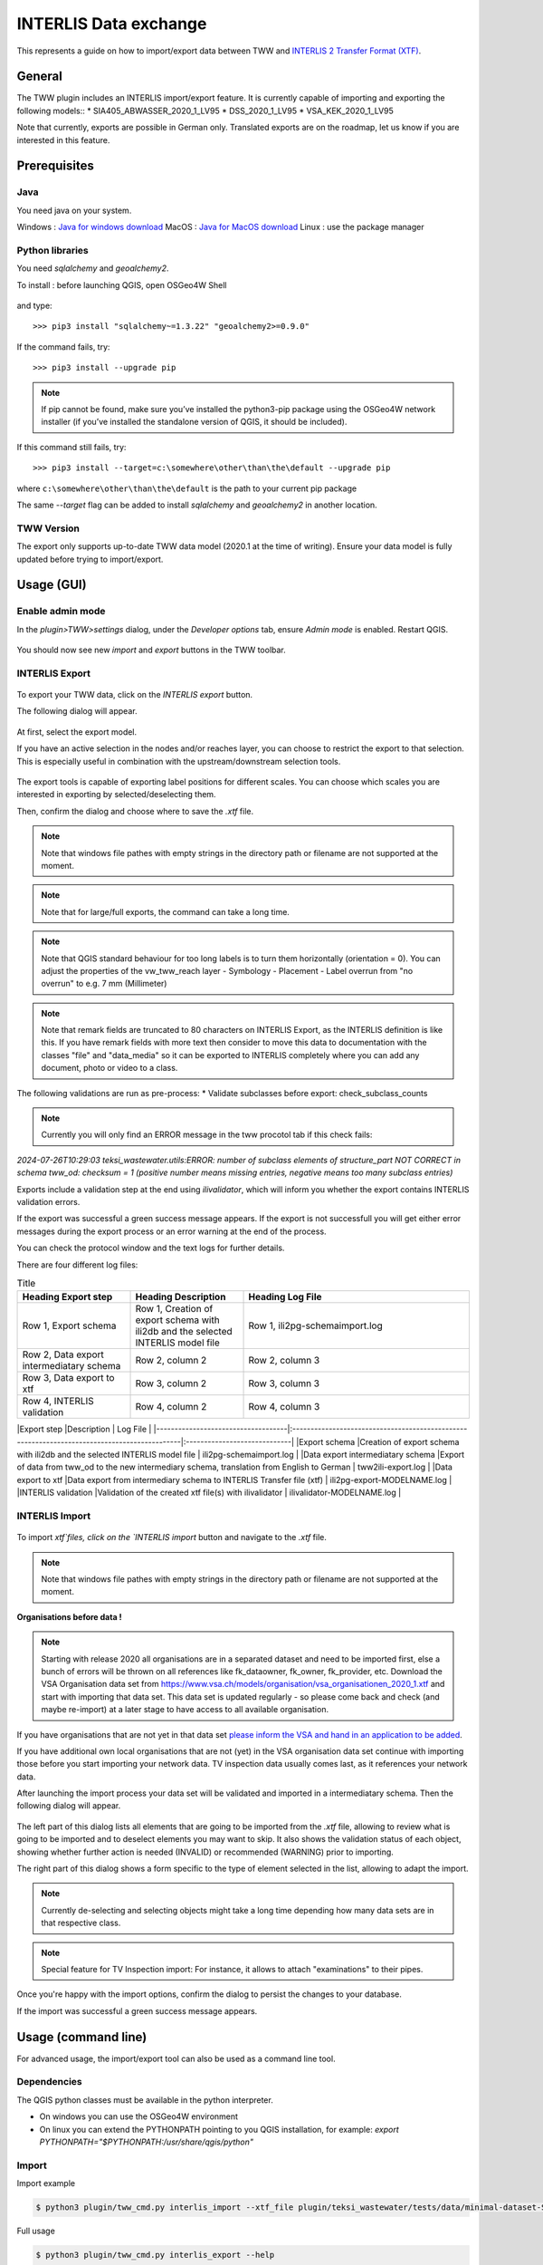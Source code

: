 INTERLIS Data exchange
======================

This represents a guide on how to import/export data between TWW and `INTERLIS 2 Transfer Format (XTF) <https://www.interlis.ch>`_.


General
^^^^^^^^^^^^^

The TWW plugin includes an INTERLIS import/export feature.
It is currently capable of importing and exporting the following models::
* SIA405_ABWASSER_2020_1_LV95
* DSS_2020_1_LV95
* VSA_KEK_2020_1_LV95

Note that currently, exports are possible in German only. Translated exports are on the roadmap, let us know if you are interested in this feature.

Prerequisites
^^^^^^^^^^^^^^

Java
--------
You need java on your system.

Windows : `Java for windows download <https://javadl.oracle.com/webapps/download/AutoDL?BundleId=245058_d3c52aa6bfa54d3ca74e617f18309292>`_
MacOS : `Java for MacOS download <https://javadl.oracle.com/webapps/download/AutoDL?BundleId=245051_d3c52aa6bfa54d3ca74e617f18309292>`_
Linux : use the package manager

Python libraries
-----------------
You need `sqlalchemy` and `geoalchemy2`.

To install : before launching QGIS, open OSGeo4W Shell

.. figure:: images/osgeo4wshell.jpg

and type::

   >>> pip3 install "sqlalchemy~=1.3.22" "geoalchemy2>=0.9.0"

If the command fails, try::

   >>> pip3 install --upgrade pip

.. note:: If pip cannot be found, make sure you’ve installed the python3-pip package using the OSGeo4W network installer (if you’ve installed the standalone version of QGIS, it should be included).

If this command still fails, try::

  >>> pip3 install --target=c:\somewhere\other\than\the\default --upgrade pip

where ``c:\somewhere\other\than\the\default`` is the path to your current pip package

The same `--target` flag can be added to install `sqlalchemy` and `geoalchemy2` in another location.


TWW Version
-------------
The export only supports up-to-date TWW data model (2020.1 at the time of writing). Ensure your data model is fully updated before trying to import/export.


Usage (GUI)
^^^^^^^^^^^^^

Enable admin mode
-------------------------------------------------

In the `plugin>TWW>settings` dialog, under the `Developer options` tab, ensure `Admin mode` is enabled. Restart QGIS.

.. figure:: images/settings_dialog.png

You should now see new `import` and `export` buttons in the TWW toolbar.

.. figure:: images/toolbar.png

INTERLIS Export
-------------------------------------------------

.. figure:: images/tww_interlis_export_button.png

To export your TWW data, click on the `INTERLIS export` button.


The following dialog will appear.

.. figure:: images/tww_interlis_export.png

At first, select the export model.

If you have an active selection in the nodes and/or reaches layer, you can choose to restrict the export to that selection. This is especially useful in combination with the upstream/downstream selection tools.

.. figure:: images/tww_interlis_export_selection.png

The export tools is capable of exporting label positions for different scales. You can choose which scales you are interested in exporting by selected/deselecting them.

Then, confirm the dialog and choose where to save the `.xtf` file.

.. note:: Note that windows file pathes with empty strings in the directory path or filename are not supported at the moment.

.. note:: Note that for large/full exports, the command can take a long time.

.. note:: Note that QGIS standard behaviour for too long labels is to turn them horizontally (orientation = 0). You can adjust the properties of the vw_tww_reach layer - Symbology - Placement - Label overrun from "no overrun" to e.g. 7 mm (Millimeter)

.. figure:: images/layer_vw_tww_reach_label_overrun.png


.. note:: Note that remark fields are truncated to 80 characters on INTERLIS Export, as the INTERLIS definition is like this. If you have remark fields with more text then consider to move this data to documentation with the classes "file" and "data_media" so it can be exported to INTERLIS completely where you can add any document, photo or video to a class.

The following validations are run as pre-process:
* Validate subclasses before export: check_subclass_counts

.. note:: Currently you will only find an ERROR message in the tww procotol tab if this check fails:
`2024-07-26T10:29:03        teksi_wastewater.utils:ERROR: number of subclass elements of structure_part NOT CORRECT in schema tww_od: checksum = 1 (positive number means missing entries, negative means too many subclass entries)`


Exports include a validation step at the end using `ilivalidator`, which will inform you whether the export contains INTERLIS validation errors.

If the export was successful a green success message appears.
If the export is not successfull you will get either error messages during the export process or an error warning at the end of the process.

You can check the protocol window and the text logs for further details.

There are four different log files:

.. list-table:: Title
   :widths: 25 25 50
   :header-rows: 1

   * - Heading Export step
     - Heading Description
     - Heading Log File
   * - Row 1, Export schema
     - Row 1, Creation of export schema with ili2db and the selected INTERLIS model file
     - Row 1, ili2pg-schemaimport.log
   * - Row 2, Data export intermediatary schema
     - Row 2, column 2
     - Row 2, column 3
   * - Row 3, Data export to xtf
     - Row 3, column 2
     - Row 3, column 3
   * - Row 4, INTERLIS validation
     - Row 4, column 2
     - Row 4, column 3


|Export step                         |Description                                                                                   | Log File                     |
|------------------------------------|:---------------------------------------------------------------------------------------------|:-----------------------------|
|Export schema                       |Creation of export schema with ili2db and the selected INTERLIS model file                    | ili2pg-schemaimport.log     |
|Data export intermediatary schema   |Export of data from tww_od to the new intermediary schema, translation from English to German | tww2ili-export.log          |
|Data export to xtf                  |Data export from intermediary schema to INTERLIS Transfer file (xtf)                          | ili2pg-export-MODELNAME.log |
|INTERLIS validation                 |Validation of the created xtf file(s) with ilivalidator                                       | ilivalidator-MODELNAME.log  |



INTERLIS Import
-------------------------------------------------

.. figure:: images/tww_interlis_import_button.png

To import `xtf`files, click on the `INTERLIS import` button and navigate to the `.xtf` file.

.. note:: Note that windows file pathes with empty strings in the directory path or filename are not supported at the moment.

**Organisations before data !**

.. note:: Starting with release 2020 all organisations are in a separated dataset and need to be imported first, else a bunch of errors will be thrown on all references like fk_dataowner, fk_owner, fk_provider, etc. Download the VSA Organisation data set from https://www.vsa.ch/models/organisation/vsa_organisationen_2020_1.xtf and start with importing that data set. This data set is updated regularly - so please come back and check (and maybe re-import) at a later stage to have access to all available organisation.

If you have organisations that are not yet in that data set `please inform the VSA and hand in an application to be added <https://vsa.ch/fachbereiche-cc/siedlungsentwaesserung/generelle-entwaesserungsplanung/datenmanagement/#Organisationstabelle>`_.


If you have additional own local organisations that are not (yet) in the VSA organisation data set continue with importing those before you start importing your network data. TV inspection data usually comes last, as it references your network data.

After launching the import process your data set will be validated and imported in a intermediatary schema. Then the following dialog will appear.

.. figure:: images/import_dialog.png

The left part of this dialog lists all elements that are going to be imported from the `.xtf` file, allowing to review what is going to be imported and to deselect elements you may want to skip. It also shows the validation status of each object, showing whether further action is needed (INVALID) or recommended (WARNING) prior to importing.

The right part of this dialog shows a form specific to the type of element selected in the list, allowing to adapt the import.

.. note:: Currently de-selecting and selecting objects might take a long time depending how many data sets are in that respective class.

.. note:: Special feature for TV Inspection import: For instance, it allows to attach "examinations" to their pipes.

Once you're happy with the import options, confirm the dialog to persist the changes to your database.

If the import was successful a green success message appears.



Usage (command line)
^^^^^^^^^^^^^^^^^^^^^^

For advanced usage, the import/export tool can also be used as a command line tool.

Dependencies
--------------

The QGIS python classes must be available in the python interpreter.

* On windows you can use the OSGeo4W environment
* On linux you can extend the PYTHONPATH pointing to you QGIS installation, for example: `export PYTHONPATH="$PYTHONPATH:/usr/share/qgis/python"`

Import
--------

Import example

.. code-block:: shell-session

   $ python3 plugin/tww_cmd.py interlis_import --xtf_file plugin/teksi_wastewater/tests/data/minimal-dataset-SIA405-ABWASSER.xtf --pgservice pg_tww

Full usage

.. code-block:: shell-session

   $ python3 plugin/tww_cmd.py interlis_export --help

   usage: tww_cmd.py interlis_export [-h] --xtf_file XTF_FILE [--selection SELECTION] [--export_model {SIA405_ABWASSER_2020_1_LV95,DSS_2020_1_LV95,VSA_KEK_2020_1_LV95}] [--logs_next_to_file]
                                                  [--label_scale_pipeline_registry_1_1000] [--label_scale_network_plan_1_500] [--label_scale_overviewmap_1_10000] [--label_scale_overviewmap_1_5000]
                                                  [--label_scale_overviewmap_1_2000] [--selected_ids SELECTED_IDS] [--pgservice PGSERVICE] [--pghost PGHOST] [--pgport PGPORT] [--pgdatabase PGDATABASE]
                                                  [--pguser PGUSER] [--pgpass PGPASS]

   options:
     -h, --help            show this help message and exit
     --xtf_file XTF_FILE   XTF outup file
     --selection SELECTION
                           if provided, limits the export to networkelements that are provided in the selection (comma separated list of ids)
     --export_model {SIA405_ABWASSER_2020_1_LV95,DSS_2020_1_LV95,VSA_KEK_2020_1_LV95}
                           Model to export (default: DSS_2020_1_LV95)
     --logs_next_to_file   Put log files next to XTF output file
     --label_scale_pipeline_registry_1_1000
                           Export labels in scale 1:1'000, can be combined with other scales (Leitungskataster/Cadastre des conduites souterraines)
     --label_scale_network_plan_1_500
                           Export labels in scale 1:500, can be combined with other scales (Werkplan/Plan de reseau)
     --label_scale_overviewmap_1_10000
                           Export labels in scale 1:10'000, can be combined with other scales (Uebersichtsplan/Plan d'ensemble)
     --label_scale_overviewmap_1_5000
                           Export labels in scale 1:5'000, can be combined with other scales (Uebersichtsplan/Plan d'ensemble)
     --label_scale_overviewmap_1_2000
                           Export labels in scale 1:2'000, can be combined with other scales (Uebersichtsplan/Plan d'ensemble)
     --selected_ids SELECTED_IDS
                           If provided, limits the export to networkelements that are provided in the selection (comma separated list of ids)
     --pgservice PGSERVICE
                           Postgres service name
     --pghost PGHOST       Postgres host
     --pgport PGPORT       Postgres port
     --pgdatabase PGDATABASE
                           Postgres database
     --pguser PGUSER       Postgres user
     --pgpass PGPASS       Postgres password

Export
--------

Export example

.. code-block:: shell-session

   python3 plugin/tww_cmd.py interlis_export --xtf_file "output.xtf" --pgservice pg_tww

Full usage

.. code-block:: shell-session

   $ python3 plugin/tww_cmd.py interlis_export --help

   usage: tww_cmd.py interlis_export [-h] --xtf_file XTF_FILE [--selection SELECTION] [--export_model {SIA405_ABWASSER_2020_1_LV95,DSS_2020_1_LV95,VSA_KEK_2020_1_LV95}] [--logs_next_to_file]
                                                  [--label_scale_pipeline_registry_1_1000] [--label_scale_network_plan_1_500] [--label_scale_overviewmap_1_10000] [--label_scale_overviewmap_1_5000]
                                                  [--label_scale_overviewmap_1_2000] [--selected_ids SELECTED_IDS] [--pgservice PGSERVICE] [--pghost PGHOST] [--pgport PGPORT] [--pgdatabase PGDATABASE]
                                                  [--pguser PGUSER] [--pgpass PGPASS]

   options:
     -h, --help            show this help message and exit
     --xtf_file XTF_FILE   XTF outup file
     --selection SELECTION
                           if provided, limits the export to networkelements that are provided in the selection (comma separated list of ids)
     --export_model {SIA405_ABWASSER_2020_1_LV95,DSS_2020_1_LV95,VSA_KEK_2020_1_LV95}
                           Model to export (default: DSS_2020_1_LV95)
     --logs_next_to_file   Put log files next to XTF output file
     --label_scale_pipeline_registry_1_1000
                           Export labels in scale 1:1'000, can be combined with other scales (Leitungskataster/Cadastre des conduites souterraines)
     --label_scale_network_plan_1_500
                           Export labels in scale 1:500, can be combined with other scales (Werkplan/Plan de reseau)
     --label_scale_overviewmap_1_10000
                           Export labels in scale 1:10'000, can be combined with other scales (Uebersichtsplan/Plan d'ensemble)
     --label_scale_overviewmap_1_5000
                           Export labels in scale 1:5'000, can be combined with other scales (Uebersichtsplan/Plan d'ensemble)
     --label_scale_overviewmap_1_2000
                           Export labels in scale 1:2'000, can be combined with other scales (Uebersichtsplan/Plan d'ensemble)
     --selected_ids SELECTED_IDS
                           If provided, limits the export to networkelements that are provided in the selection (comma separated list of ids)
     --pgservice PGSERVICE
                           Postgres service name
     --pghost PGHOST       Postgres host
     --pgport PGPORT       Postgres port
     --pgdatabase PGDATABASE
                           Postgres database
     --pguser PGUSER       Postgres user
     --pgpass PGPASS       Postgres password


Quality control
^^^^^^^^^^^^^^^^

Quality control with VSA online checker (Fachprüfung mit VSA Checker (online))
-----------------------------------------------------------------------------------

.. figure:: https://vsa.ch/wp-content/uploads/2020/04/Daten-checker-d-f-it.jpg

`For details see explanation on the VSA Homepage <https://vsa.ch/fachbereiche-cc/siedlungsentwaesserung/generelle-entwaesserungsplanung/datenmanagement/#GEP-Datachecker>`_


`Information about access and licensing you can get here <https://vsa.ch/Mediathek/gep-datachecker-jahresgebuehr/?media_filter_two=lizenzen-software>`_
